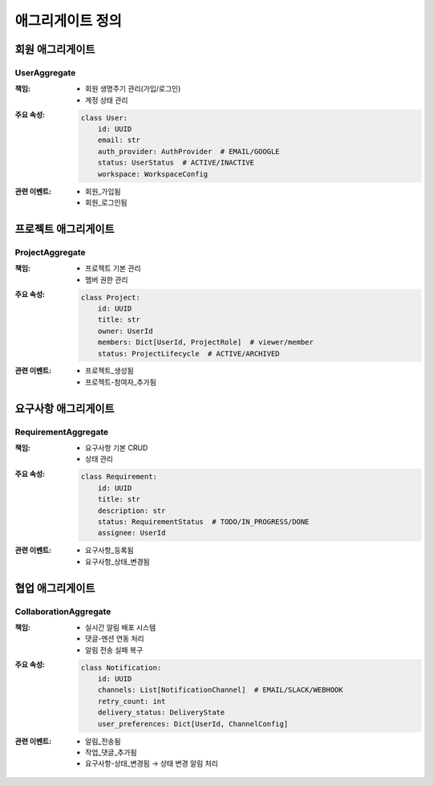 ===================
애그리게이트 정의
===================

회원 애그리게이트
-----------------

UserAggregate
^^^^^^^^^^^^^
:책임:
    * 회원 생명주기 관리(가입/로그인)
    * 계정 상태 관리

:주요 속성:
    .. code-block:: python

        class User:
            id: UUID
            email: str
            auth_provider: AuthProvider  # EMAIL/GOOGLE
            status: UserStatus  # ACTIVE/INACTIVE
            workspace: WorkspaceConfig

:관련 이벤트:
    * 회원_가입됨
    * 회원_로그인됨

프로젝트 애그리게이트
---------------------

ProjectAggregate
^^^^^^^^^^^^^^^^
:책임:
    * 프로젝트 기본 관리
    * 멤버 권한 관리

:주요 속성:
    .. code-block:: python

        class Project:
            id: UUID
            title: str
            owner: UserId
            members: Dict[UserId, ProjectRole]  # viewer/member
            status: ProjectLifecycle  # ACTIVE/ARCHIVED

:관련 이벤트:
    * 프로젝트_생성됨
    * 프로젝트-참여자_추가됨

요구사항 애그리게이트
---------------------

RequirementAggregate
^^^^^^^^^^^^^^^^^^^^
:책임:
    * 요구사항 기본 CRUD
    * 상태 관리

:주요 속성:
    .. code-block:: python

        class Requirement:
            id: UUID
            title: str
            description: str
            status: RequirementStatus  # TODO/IN_PROGRESS/DONE
            assignee: UserId

:관련 이벤트:
    * 요구사항_등록됨
    * 요구사항_상태_변경됨

협업 애그리게이트
-----------------

CollaborationAggregate
^^^^^^^^^^^^^^^^^^^^^^
:책임:
    * 실시간 알림 배포 시스템
    * 댓글-멘션 연동 처리
    * 알림 전송 실패 복구

:주요 속성:
    .. code-block:: python

        class Notification:
            id: UUID
            channels: List[NotificationChannel]  # EMAIL/SLACK/WEBHOOK
            retry_count: int
            delivery_status: DeliveryState
            user_preferences: Dict[UserId, ChannelConfig]

:관련 이벤트:
    * 알림_전송됨
    * 작업_댓글_추가됨
    * 요구사항-상태_변경됨 → 상태 변경 알림 처리